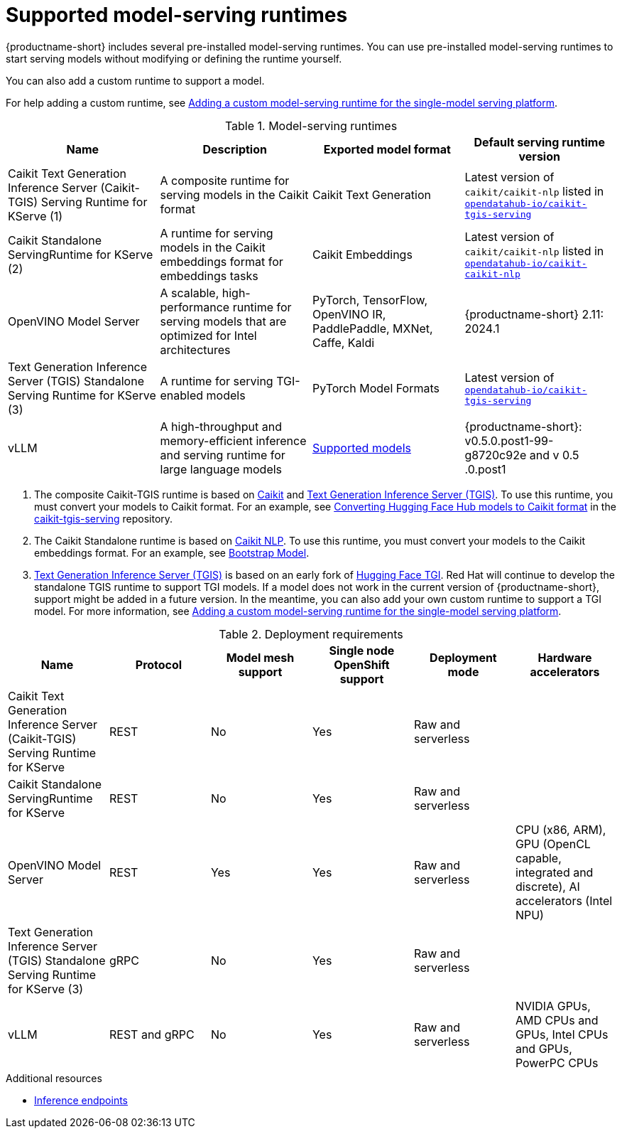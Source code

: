 :_module-type: REFERENCE

[id='supported-runtimes_{context}']
= Supported model-serving runtimes

[role='_abstract']
{productname-short} includes several pre-installed model-serving runtimes. You can use pre-installed model-serving runtimes to start serving models without modifying or defining the runtime yourself.

You can also add a custom runtime to support a model. 

ifdef::upstream[]
For help adding a custom runtime, see link:{odhdocshome}/serving-models/#adding-a-custom-model-serving-runtime-for-the-single-model-serving-platform_serving-large-models[Adding a custom model-serving runtime for the single-model serving platform].
endif::[]

ifndef::upstream[]
For help adding a custom runtime, see link:{rhoaidocshome}{default-format-url}/serving_models/serving-large-models_serving-large-models#adding-a-custom-model-serving-runtime-for-the-single-model-serving-platform_serving-large-models[Adding a custom model-serving runtime for the single-model serving platform].
endif::[]

.Model-serving runtimes

|===
| Name | Description | Exported model format | Default serving runtime version

| Caikit Text Generation Inference Server (Caikit-TGIS) Serving Runtime for KServe (1)| A composite runtime for serving models in the Caikit format | Caikit Text Generation | Latest version of `caikit/caikit-nlp` listed in link:https://github.com/opendatahub-io/caikit-tgis-serving/blob/main/pyproject.toml#L10-L12[`opendatahub-io/caikit-tgis-serving`^]  

| Caikit Standalone ServingRuntime for KServe (2) | A runtime for serving models in the Caikit embeddings format for embeddings tasks | Caikit Embeddings | Latest version of `caikit/caikit-nlp` listed in link:https://github.com/opendatahub-io/caikit-nlp[`opendatahub-io/caikit-caikit-nlp`^]

| OpenVINO Model Server | A scalable, high-performance runtime for serving models that are optimized for Intel architectures | PyTorch, TensorFlow, OpenVINO IR, PaddlePaddle, MXNet, Caffe, Kaldi | {productname-short} 2.11: 2024.1 

| Text Generation Inference Server (TGIS) Standalone Serving Runtime for KServe (3) |  A runtime for serving TGI-enabled models | PyTorch Model Formats | Latest version of link:https://github.com/opendatahub-io/caikit-tgis-serving/blob/main/pyproject.toml#L10-L12[`opendatahub-io/caikit-tgis-serving`^]

| vLLM | A high-throughput and memory-efficient inference and serving runtime for large language models | link:https://docs.vllm.ai/en/latest/models/supported_models.html[Supported models^] | {productname-short}: v0.5.0.post1-99-g8720c92e and v 0.5 .0.post1 

|===

ifdef::upstream[]

. The composite Caikit-TGIS runtime is based on link:https://github.com/opendatahub-io/caikit[Caikit^] and link:https://github.com/IBM/text-generation-inference[Text Generation Inference Server (TGIS)^]. To use this runtime, you must convert your models to Caikit format. For an example, see link:https://github.com/opendatahub-io/caikit-tgis-serving/blob/main/demo/kserve/built-tip.md#bootstrap-process[Converting Hugging Face Hub models to Caikit format^] in the link:https://github.com/opendatahub-io/caikit-tgis-serving/tree/main[caikit-tgis-serving^] repository.

. The Caikit Standalone runtime is based on link:https://github.com/caikit/caikit-nlp/tree/main[Caikit NLP^]. To use this runtime, you must convert your models to the Caikit embeddings format. For an example, see link:https://github.com/markstur/caikit-embeddings/blob/df9c9bc93187c0a17cb66b86d609f2cd102be97d/demo/server/bootstrap_model.py[Bootstrap Model^].

. link:https://github.com/IBM/text-generation-inference[Text Generation Inference Server (TGIS)^] is based on an early fork of link:https://github.com/huggingface/text-generation-inference[Hugging Face TGI^]. Red Hat will continue to develop the standalone TGIS runtime to support TGI models. If a model does not work in the current version of {productname-short}, support might be added in a future version. In the meantime, you can also add your own custom runtime to support a TGI model. For more information, see link:{odhdocshome}/serving-models/#adding-a-custom-model-serving-runtime-for-the-single-model-serving-platform_serving-large-models[Adding a custom model-serving runtime for the single-model serving platform].
endif::[]

ifndef::upstream[]

. The composite Caikit-TGIS runtime is based on link:https://github.com/opendatahub-io/caikit[Caikit^] and link:https://github.com/IBM/text-generation-inference[Text Generation Inference Server (TGIS)^]. To use this runtime, you must convert your models to Caikit format. For an example, see link:https://github.com/opendatahub-io/caikit-tgis-serving/blob/main/demo/kserve/built-tip.md#bootstrap-process[Converting Hugging Face Hub models to Caikit format^] in the link:https://github.com/opendatahub-io/caikit-tgis-serving/tree/main[caikit-tgis-serving^] repository.

. The Caikit Standalone runtime is based on link:https://github.com/caikit/caikit-nlp/tree/main[Caikit NLP^]. To use this runtime, you must convert your models to the Caikit embeddings format. For an example, see link:https://github.com/markstur/caikit-embeddings/blob/df9c9bc93187c0a17cb66b86d609f2cd102be97d/demo/server/bootstrap_model.py[Bootstrap Model^].

. link:https://github.com/IBM/text-generation-inference[Text Generation Inference Server (TGIS)^] is based on an early fork of link:https://github.com/huggingface/text-generation-inference[Hugging Face TGI^]. Red Hat will continue to develop the standalone TGIS runtime to support TGI models. If a model does not work in the current version of {productname-short}, support might be added in a future version. In the meantime, you can also add your own custom runtime to support a TGI model. For more information, see link:{rhoaidocshome}{default-format-url}/serving_models/serving-large-models_serving-large-models#adding-a-custom-model-serving-runtime-for-the-single-model-serving-platform_serving-large-models[Adding a custom model-serving runtime for the single-model serving platform].
endif::[]

.Deployment requirements

|===
| Name | Protocol | Model mesh support | Single node OpenShift support | Deployment mode | Hardware accelerators

| Caikit Text Generation Inference Server (Caikit-TGIS) Serving Runtime for KServe | REST | No | Yes | Raw and serverless |

| Caikit Standalone ServingRuntime for KServe | REST | No | Yes | Raw and serverless |

| OpenVINO Model Server | REST | Yes | Yes | Raw and serverless | CPU (x86, ARM), GPU (OpenCL capable, integrated and discrete), AI accelerators (Intel NPU)

| Text Generation Inference Server (TGIS) Standalone Serving Runtime for KServe (3) | gRPC | No | Yes | Raw and serverless |

| vLLM | REST and gRPC| No | Yes | Raw and serverless | NVIDIA GPUs, AMD CPUs and GPUs, Intel CPUs and GPUs, PowerPC CPUs


|===

[role="_additional-resources"]
.Additional resources
ifdef::upstream[]
* link:{odhdocshome}/serving-models/#inference-endpoints_serving-large-models[Inference endpoints]
endif::[]

ifndef::upstream[]
* link:{rhoaidocshome}{default-format-url}/serving-models/serving-large-models_serving-large-models#inference-endpoints[Inference endpoints]
endif::[]

